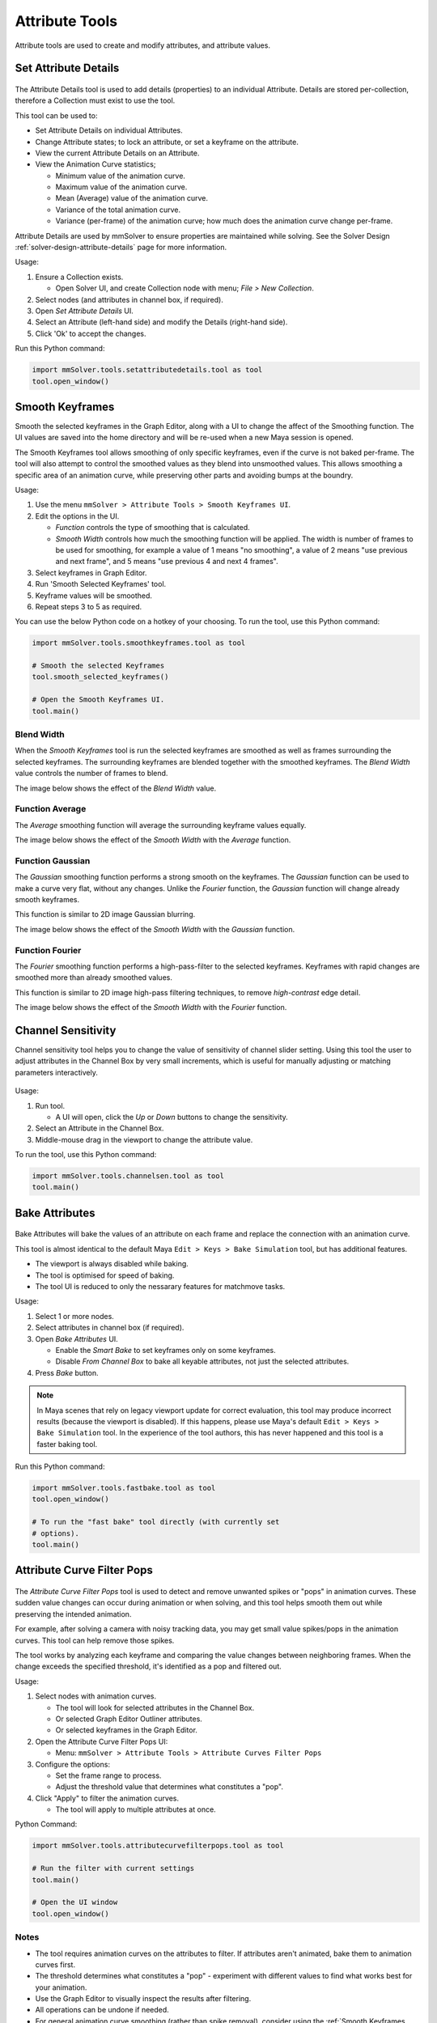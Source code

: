 Attribute Tools
=================

Attribute tools are used to create and modify attributes, and
attribute values.

Set Attribute Details
---------------------

.. figure:: images/tools_set_attribute_details_ui.png
    :alt: Set Attribute Details UI
    :align: center
    :scale: 100%

The Attribute Details tool is used to add details (properties) to an
individual Attribute. Details are stored per-collection, therefore a
Collection must exist to use the tool.

This tool can be used to:

- Set Attribute Details on individual Attributes.

- Change Attribute states; to lock an attribute, or set a keyframe on
  the attribute.

- View the current Attribute Details on an Attribute.

- View the Animation Curve statistics;

  - Minimum value of the animation curve.

  - Maximum value of the animation curve.

  - Mean (Average) value of the animation curve.

  - Variance of the total animation curve.

  - Variance (per-frame) of the animation curve; how much does the
    animation curve change per-frame.


Attribute Details are used by mmSolver to ensure properties are
maintained while solving. See the Solver Design
:ref:`solver-design-attribute-details` page for more information.

Usage:

#. Ensure a Collection exists.

   - Open Solver UI, and create Collection node with menu; `File > New
     Collection`.

#. Select nodes (and attributes in channel box, if required).

#. Open `Set Attribute Details` UI.

#. Select an Attribute (left-hand side) and modify the Details (right-hand side).

#. Click 'Ok' to accept the changes.


Run this Python command:

.. code:: python

    import mmSolver.tools.setattributedetails.tool as tool
    tool.open_window()

.. _smooth-keyframes-tool-ref:

Smooth Keyframes
----------------

Smooth the selected keyframes in the Graph Editor, along with a UI to
change the affect of the Smoothing function. The UI values are saved
into the home directory and will be re-used when a new Maya session is
opened.

The Smooth Keyframes tool allows smoothing of only specific keyframes,
even if the curve is not baked per-frame. The tool will also attempt
to control the smoothed values as they blend into unsmoothed
values. This allows smoothing a specific area of an animation curve,
while preserving other parts and avoiding bumps at the boundry.

Usage:

1) Use the menu ``mmSolver > Attribute Tools > Smooth Keyframes UI``.

2) Edit the options in the UI.

   - *Function* controls the type of smoothing that is calculated.

   - *Smooth Width* controls how much the smoothing function will be
     applied. The width is number of frames to be used for smoothing,
     for example a value of 1 means "no smoothing", a value of 2 means
     "use previous and next frame", and 5 means "use previous 4 and
     next 4 frames".

3) Select keyframes in Graph Editor.

4) Run 'Smooth Selected Keyframes' tool.

5) Keyframe values will be smoothed.

6) Repeat steps 3 to 5 as required.

You can use the below Python code on a hotkey of your choosing. To
run the tool, use this Python command:

.. code:: python

    import mmSolver.tools.smoothkeyframes.tool as tool

    # Smooth the selected Keyframes
    tool.smooth_selected_keyframes()

    # Open the Smooth Keyframes UI.
    tool.main()

Blend Width
+++++++++++

When the *Smooth Keyframes* tool is run the selected keyframes are
smoothed as well as frames surrounding the selected keyframes. The
surrounding keyframes are blended together with the smoothed
keyframes. The *Blend Width* value controls the number of frames to
blend.

The image below shows the effect of the *Blend Width* value.

.. figure:: images/tools_smooth_keyframes_blend.gif
    :alt: Selected Keyframes Blending Value
    :align: center
    :width: 90%

Function Average
++++++++++++++++

The *Average* smoothing function will average the surrounding keyframe
values equally.

The image below shows the effect of the *Smooth Width* with the
*Average* function.

.. figure:: images/tools_smooth_keyframes_average.gif
    :alt: Smooth Keyframes with Average
    :align: center
    :width: 90%

Function Gaussian
+++++++++++++++++

The *Gaussian* smoothing function performs a strong smooth on the
keyframes. The *Gaussian* function can be used to make a curve very
flat, without any changes. Unlike the *Fourier* function, the
*Gaussian* function will change already smooth keyframes.

This function is similar to 2D image Gaussian blurring.

The image below shows the effect of the *Smooth Width* with the
*Gaussian* function.

.. figure:: images/tools_smooth_keyframes_gaussian.gif
    :alt: Smooth Keyframes with Gaussian
    :align: center
    :width: 90%

Function Fourier
++++++++++++++++

The *Fourier* smoothing function performs a high-pass-filter to the
selected keyframes. Keyframes with rapid changes are smoothed more
than already smoothed values.

This function is similar to 2D image high-pass filtering techniques,
to remove *high-contrast* edge detail.

The image below shows the effect of the *Smooth Width* with the
*Fourier* function.

.. figure:: images/tools_smooth_keyframes_fourier.gif
    :alt: Smooth Keyframes with Fourier
    :align: center
    :width: 90%

.. _channel-sensitivity-tool-ref:

Channel Sensitivity
-------------------

Channel sensitivity tool helps you to change the value of sensitivity
of channel slider setting. Using this tool the user to adjust
attributes in the Channel Box by very small increments, which is
useful for manually adjusting or matching parameters interactively.

.. figure:: images/tools_channel_box_sensitivity_ui.png
    :alt: Adjust the Maya Channel Box Sensitivity with a UI
    :align: center
    :width: 80%

Usage:

1) Run tool.

   - A UI will open, click the `Up` or `Down` buttons to
     change the sensitivity.

2) Select an Attribute in the Channel Box.

3) Middle-mouse drag in the viewport to change the attribute value.

To run the tool, use this Python command:

.. code:: python

    import mmSolver.tools.channelsen.tool as tool
    tool.main()

.. _bake-attributes-tool-ref:

Bake Attributes
---------------

.. figure:: images/tools_bake_attributes_ui.png
    :alt: Bake Attributes UI
    :align: center
    :scale: 100%

Bake Attributes will bake the values of an attribute on each frame and
replace the connection with an animation curve.

This tool is almost identical to the default Maya ``Edit > Keys > Bake
Simulation`` tool, but has additional features.

- The viewport is always disabled while baking.

- The tool is optimised for speed of baking.

- The tool UI is reduced to only the nessarary features for matchmove
  tasks.

Usage:

#. Select 1 or more nodes.

#. Select attributes in channel box (if required).

#. Open `Bake Attributes` UI.

   - Enable the `Smart Bake` to set keyframes only on some keyframes.

   - Disable `From Channel Box` to bake all keyable attributes, not
     just the selected attributes.

#. Press `Bake` button.

.. note:: In Maya scenes that rely on legacy viewport update for
          correct evaluation, this tool may produce incorrect results
          (because the viewport is disabled). If this happens, please
          use Maya's default ``Edit > Keys > Bake Simulation`` tool. In
          the experience of the tool authors, this has never happened
          and this tool is a faster baking tool.

Run this Python command:

.. code:: python

    import mmSolver.tools.fastbake.tool as tool
    tool.open_window()

    # To run the "fast bake" tool directly (with currently set
    # options).
    tool.main()

.. _attribute-curve-filter-pops-tool-ref:

Attribute Curve Filter Pops
---------------------------

.. figure:: images/tools_attribute_curve_filter_pops_ui.png
    :alt: Attribute Curve Filter Pops UI
    :align: center
    :width: 80%

The `Attribute Curve Filter Pops` tool is used to detect and remove
unwanted spikes or "pops" in animation curves. These sudden value
changes can occur during animation or when solving, and this tool
helps smooth them out while preserving the intended animation.

For example, after solving a camera with noisy tracking data, you may
get small value spikes/pops in the animation curves. This tool can help
remove those spikes.

The tool works by analyzing each keyframe and comparing the value
changes between neighboring frames. When the change exceeds the
specified threshold, it's identified as a pop and filtered out.

Usage:

1) Select nodes with animation curves.

   - The tool will look for selected attributes in the Channel Box.
   - Or selected Graph Editor Outliner attributes.
   - Or selected keyframes in the Graph Editor.

2) Open the Attribute Curve Filter Pops UI:

   - Menu: ``mmSolver > Attribute Tools > Attribute Curves Filter Pops``

3) Configure the options:

   - Set the frame range to process.
   - Adjust the threshold value that determines what constitutes a "pop".

4) Click "Apply" to filter the animation curves.

   - The tool will apply to multiple attributes at once.

Python Command:

.. code:: python

    import mmSolver.tools.attributecurvefilterpops.tool as tool

    # Run the filter with current settings
    tool.main()

    # Open the UI window
    tool.open_window()

Notes
+++++

- The tool requires animation curves on the attributes to filter. If
  attributes aren't animated, bake them to animation curves first.
- The threshold determines what constitutes a "pop" - experiment with
  different values to find what works best for your animation.
- Use the Graph Editor to visually inspect the results after
  filtering.
- All operations can be undone if needed.
- For general animation curve smoothing (rather than spike removal),
  consider using the :ref:`Smooth Keyframes
  <smooth-keyframes-tool-ref>` tool instead.

Options
+++++++

- **Frame Range** - Choose how to determine which frames to process:

  - *Timeline (Inner)* - Uses the inner timeline range (highlighted region)
  - *Timeline (Outer)* - Uses the outer timeline range
  - *Custom* - Manually specify start/end frames

- **Start/End** - When "Custom" frame range is selected, specify the exact frame range to process

- **Threshold** - Controls how aggressively pops are detected and filtered:

  - Default value is 1.0,
  - Higher values (above 1.0) remove less pops, only fixing large spikes.
  - Lower values (below 1.0) remove more pops, smoothing out smaller variations.
  - For typical matchmove solves, however values between 0.5 and 1.5 work well.

.. _attribute-curve-simplify-tool-ref:

Attribute Curve Simplify
------------------------

.. figure:: images/tools_attribute_curve_simplify_ui.png
    :alt: Attribute Curve Simplify UI
    :align: center
    :width: 80%

The `Attribute Curve Simplify` tool reduces the number of keyframes in
animation curves while preserving their overall shape and motion. This
tool is particularly useful for optimizing dense animation data from
solves or imported motion capture, creating cleaner curves that are
easier to edit and perform better in Maya.

The tool uses curve fitting algorithms to create simplified curves
with a specified number of control points. It provides a real-time
preview showing both the original and simplified curves, along with a
quality-of-fit percentage indicating how closely the simplified curve
matches the original animation.

For example, after solving a camera with dense per-frame keyframes,
you can use this tool to reduce hundreds of keyframes down to just a
few control points while maintaining the essential motion
characteristics.

Usage:

1) Select nodes with animation curves.

   - The tool will look for selected attributes in the Channel Box.
   - Or selected Graph Editor Outliner attributes.
   - Or selected keyframes in the Graph Editor.

2) Open the Attribute Curve Simplify UI:

   - Shelf / Menu: ``mmSolver > Attribute Tools > Simplify Animation Curve``

3) Configure the options:

   - Set the frame range to process.
   - Adjust the number of control points for the simplified curve.
   - Choose the distribution method and interpolation type.

4) Preview the results:

   - Use the curve display to compare original vs simplified curves.
   - Check the quality-of-fit percentage for each curve - 100% is perfect match.

5) Apply the simplification:

   - Click "Apply to Active Curve" for the currently previewed curve.
   - Click "Apply to All" to process all selected curves at once.

Python Command:

.. code:: python

    import mmSolver.tools.attributecurvesimplify.tool as tool

    # Simplify curves with current settings.
    tool.main()

    # Open the UI window.
    tool.open_window()

Notes
+++++

- The tool requires animation curves on the attributes to simplify. If
  attributes aren't animated, bake them to animation curves first.

- The simplified curves replace the original animation data. Use
  Maya's undo feature if you need to revert changes.

- All operations can be undone if needed.

- Higher numbers of control points preserve more detail but result in
  less simplification.

- The "Auto Keypoints" distribution mode automatically detects
  important keyframes to preserve, while "Uniform" spacing distributes
  control points evenly across the time range.

- Quality-of-fit percentages above 95% typically indicate excellent
  curve approximation.

- For curve spike removal (rather than keyframe reduction), consider
  using the :ref:`Attribute Curve Filter Pops
  <attribute-curve-filter-pops-tool-ref>` tool instead.

Options
+++++++

- **Frame Range** - Choose how to determine which frames to process:

  - *Input AnimCurve* - Uses the full frame range of each animation curve.
  - *Timeline (Inner)* - Uses the inner timeline range (highlighted region).
  - *Timeline (Outer)* - Uses the outer timeline range.
  - *Custom* - Manually specify start/end frames.

- **Start/End** - When "Custom" frame range is selected, specify the
  exact frame range to process.

- **Control Points** - Number of control points for the simplified curve:

  - Range: 2-32 control points.
  - Default: 3 control points.
  - More points preserve more detail but reduce simplification.
  - Fewer points create smoother curves but may lose important motion
    details.

- **Distribution** - Method for positioning control points:

  - *Uniform* - Evenly spaces control points across the time range.
  - *Auto Keypoints* - Automatically detects and preserves important
    keyframes.

- **Interpolation** - Curve fitting method:

  - *Linear* - Creates linear segments between control points.
  - *Smooth* - Uses smooth interpolation (better for organic motion).
